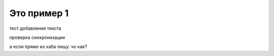 Это пример 1
==========

тест добавления текста

проверка синхронизации

а если прямо из хаба пишу. чо как?
